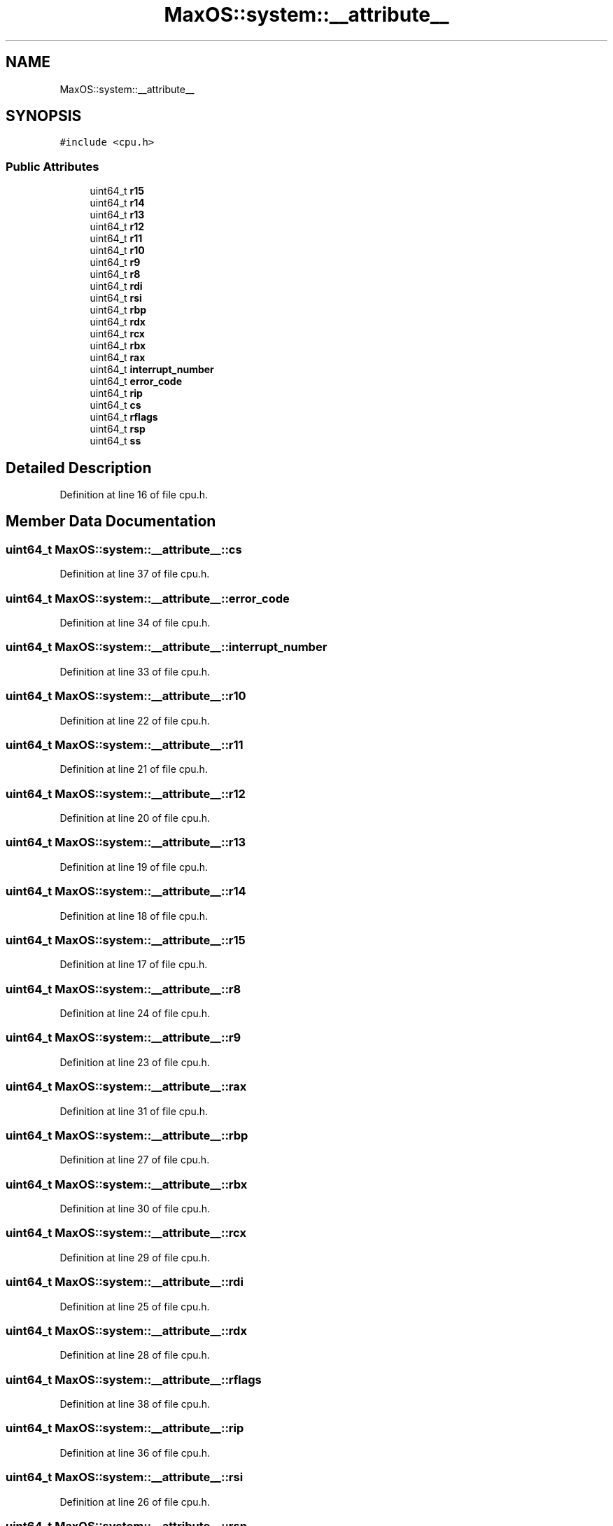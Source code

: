 .TH "MaxOS::system::__attribute__" 3 "Mon Jan 29 2024" "Version 0.1" "Max OS" \" -*- nroff -*-
.ad l
.nh
.SH NAME
MaxOS::system::__attribute__
.SH SYNOPSIS
.br
.PP
.PP
\fC#include <cpu\&.h>\fP
.SS "Public Attributes"

.in +1c
.ti -1c
.RI "uint64_t \fBr15\fP"
.br
.ti -1c
.RI "uint64_t \fBr14\fP"
.br
.ti -1c
.RI "uint64_t \fBr13\fP"
.br
.ti -1c
.RI "uint64_t \fBr12\fP"
.br
.ti -1c
.RI "uint64_t \fBr11\fP"
.br
.ti -1c
.RI "uint64_t \fBr10\fP"
.br
.ti -1c
.RI "uint64_t \fBr9\fP"
.br
.ti -1c
.RI "uint64_t \fBr8\fP"
.br
.ti -1c
.RI "uint64_t \fBrdi\fP"
.br
.ti -1c
.RI "uint64_t \fBrsi\fP"
.br
.ti -1c
.RI "uint64_t \fBrbp\fP"
.br
.ti -1c
.RI "uint64_t \fBrdx\fP"
.br
.ti -1c
.RI "uint64_t \fBrcx\fP"
.br
.ti -1c
.RI "uint64_t \fBrbx\fP"
.br
.ti -1c
.RI "uint64_t \fBrax\fP"
.br
.ti -1c
.RI "uint64_t \fBinterrupt_number\fP"
.br
.ti -1c
.RI "uint64_t \fBerror_code\fP"
.br
.ti -1c
.RI "uint64_t \fBrip\fP"
.br
.ti -1c
.RI "uint64_t \fBcs\fP"
.br
.ti -1c
.RI "uint64_t \fBrflags\fP"
.br
.ti -1c
.RI "uint64_t \fBrsp\fP"
.br
.ti -1c
.RI "uint64_t \fBss\fP"
.br
.in -1c
.SH "Detailed Description"
.PP 
Definition at line 16 of file cpu\&.h\&.
.SH "Member Data Documentation"
.PP 
.SS "uint64_t MaxOS::system::__attribute__::cs"

.PP
Definition at line 37 of file cpu\&.h\&.
.SS "uint64_t MaxOS::system::__attribute__::error_code"

.PP
Definition at line 34 of file cpu\&.h\&.
.SS "uint64_t MaxOS::system::__attribute__::interrupt_number"

.PP
Definition at line 33 of file cpu\&.h\&.
.SS "uint64_t MaxOS::system::__attribute__::r10"

.PP
Definition at line 22 of file cpu\&.h\&.
.SS "uint64_t MaxOS::system::__attribute__::r11"

.PP
Definition at line 21 of file cpu\&.h\&.
.SS "uint64_t MaxOS::system::__attribute__::r12"

.PP
Definition at line 20 of file cpu\&.h\&.
.SS "uint64_t MaxOS::system::__attribute__::r13"

.PP
Definition at line 19 of file cpu\&.h\&.
.SS "uint64_t MaxOS::system::__attribute__::r14"

.PP
Definition at line 18 of file cpu\&.h\&.
.SS "uint64_t MaxOS::system::__attribute__::r15"

.PP
Definition at line 17 of file cpu\&.h\&.
.SS "uint64_t MaxOS::system::__attribute__::r8"

.PP
Definition at line 24 of file cpu\&.h\&.
.SS "uint64_t MaxOS::system::__attribute__::r9"

.PP
Definition at line 23 of file cpu\&.h\&.
.SS "uint64_t MaxOS::system::__attribute__::rax"

.PP
Definition at line 31 of file cpu\&.h\&.
.SS "uint64_t MaxOS::system::__attribute__::rbp"

.PP
Definition at line 27 of file cpu\&.h\&.
.SS "uint64_t MaxOS::system::__attribute__::rbx"

.PP
Definition at line 30 of file cpu\&.h\&.
.SS "uint64_t MaxOS::system::__attribute__::rcx"

.PP
Definition at line 29 of file cpu\&.h\&.
.SS "uint64_t MaxOS::system::__attribute__::rdi"

.PP
Definition at line 25 of file cpu\&.h\&.
.SS "uint64_t MaxOS::system::__attribute__::rdx"

.PP
Definition at line 28 of file cpu\&.h\&.
.SS "uint64_t MaxOS::system::__attribute__::rflags"

.PP
Definition at line 38 of file cpu\&.h\&.
.SS "uint64_t MaxOS::system::__attribute__::rip"

.PP
Definition at line 36 of file cpu\&.h\&.
.SS "uint64_t MaxOS::system::__attribute__::rsi"

.PP
Definition at line 26 of file cpu\&.h\&.
.SS "uint64_t MaxOS::system::__attribute__::rsp"

.PP
Definition at line 39 of file cpu\&.h\&.
.SS "uint64_t MaxOS::system::__attribute__::ss"

.PP
Definition at line 40 of file cpu\&.h\&.

.SH "Author"
.PP 
Generated automatically by Doxygen for Max OS from the source code\&.
